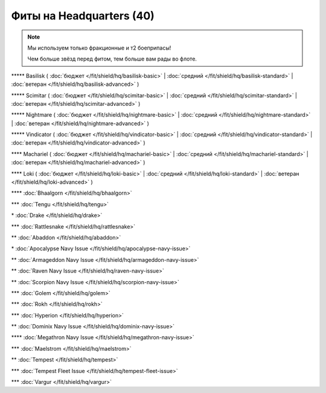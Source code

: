 Фиты на Headquarters (40)
===============

.. note::

    Мы используем только фракционные и т2 боеприпасы!

    Чем больше звёзд перед фитом, тем больше вам рады во флоте.

\*\*\*\*\* Basilisk ( :doc:`бюджет </fit/shield/hq/basilisk-basic>` | :doc:`средний </fit/shield/hq/basilisk-standard>` | :doc:`ветеран </fit/shield/hq/basilisk-advanced>` )

\*\*\*\*\* Scimitar ( :doc:`бюджет </fit/shield/hq/scimitar-basic>` | :doc:`средний </fit/shield/hq/scimitar-standard>` | :doc:`ветеран </fit/shield/hq/scimitar-advanced>` )

\*\*\*\*\* Nightmare ( :doc:`бюджет </fit/shield/hq/nightmare-basic>` | :doc:`средний </fit/shield/hq/nightmare-standard>` | :doc:`ветеран </fit/shield/hq/nightmare-advanced>` )

\*\*\*\*\* Vindicator ( :doc:`бюджет </fit/shield/hq/vindicator-basic>` | :doc:`средний </fit/shield/hq/vindicator-standard>` | :doc:`ветеран </fit/shield/hq/vindicator-advanced>` )

\*\*\*\* Machariel ( :doc:`бюджет </fit/shield/hq/machariel-basic>` | :doc:`средний </fit/shield/hq/machariel-standard>` | :doc:`ветеран </fit/shield/hq/machariel-advanced>` )

\*\*\*\* Loki ( :doc:`бюджет </fit/shield/hq/loki-basic>` | :doc:`средний </fit/shield/hq/loki-standard>` | :doc:`ветеран </fit/shield/hq/loki-advanced>` )

\*\*\*\* :doc:`Bhaalgorn </fit/shield/hq/bhaalgorn>`

\*\*\* :doc:`Tengu </fit/shield/hq/tengu>`

\* :doc:`Drake </fit/shield/hq/drake>`

\*\*\* :doc:`Rattlesnake </fit/shield/hq/rattlesnake>`

\*\* :doc:`Abaddon </fit/shield/hq/abaddon>`

\* :doc:`Apocalypse Navy Issue </fit/shield/hq/apocalypse-navy-issue>`

\*\* :doc:`Armageddon Navy Issue </fit/shield/hq/armageddon-navy-issue>`

\*\* :doc:`Raven Navy Issue </fit/shield/hq/raven-navy-issue>`

\*\* :doc:`Scorpion Navy Issue </fit/shield/hq/scorpion-navy-issue>`

\*\*\* :doc:`Golem </fit/shield/hq/golem>`

\*\*\* :doc:`Rokh </fit/shield/hq/rokh>`

\*\*\* :doc:`Hyperion </fit/shield/hq/hyperion>`

\*\* :doc:`Dominix Navy Issue </fit/shield/hq/dominix-navy-issue>`

\*\*\*\* :doc:`Megathron Navy Issue </fit/shield/hq/megathron-navy-issue>`

\*\*\* :doc:`Maelstrom </fit/shield/hq/maelstrom>`

\*\* :doc:`Tempest </fit/shield/hq/tempest>`

\*\*\* :doc:`Tempest Fleet Issue </fit/shield/hq/tempest-fleet-issue>`

\*\*\* :doc:`Vargur </fit/shield/hq/vargur>`
